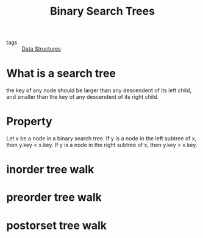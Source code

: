 :PROPERTIES:
:ID:       5ca8f09b-02d9-4a0e-88c0-cc2c6c5fe029
:END:
#+title: Binary Search Trees
#+filetags: :Data_Structures:

- tags :: [[id:d60fba8c-d682-4968-bed3-88726dbbeea2][Data Structures]]

* What is a search tree

  the key of any node should be larger than any descendent of its left child, and smaller than the key of any descendent of its right child.

* Property

  Let x be a node in a binary search tree. If y is a node in the left subtree
of x, then y.key < x.key. If y is a node in the right subtree of x, then
y.key > x.key.

* inorder tree walk

* preorder tree walk

* postorset tree walk

